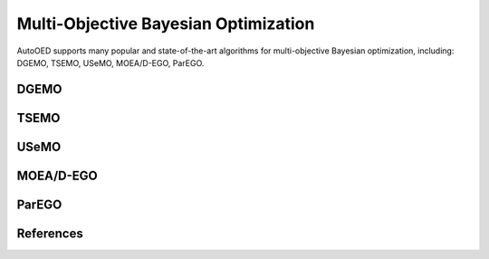 -------------------------------------
Multi-Objective Bayesian Optimization
-------------------------------------

AutoOED supports many popular and state-of-the-art algorithms for multi-objective Bayesian optimization, including:
DGEMO, TSEMO, USeMO, MOEA/D-EGO, ParEGO.


DGEMO
'''''


TSEMO
'''''


USeMO
'''''


MOEA/D-EGO
''''''''''


ParEGO
''''''


References
''''''''''

